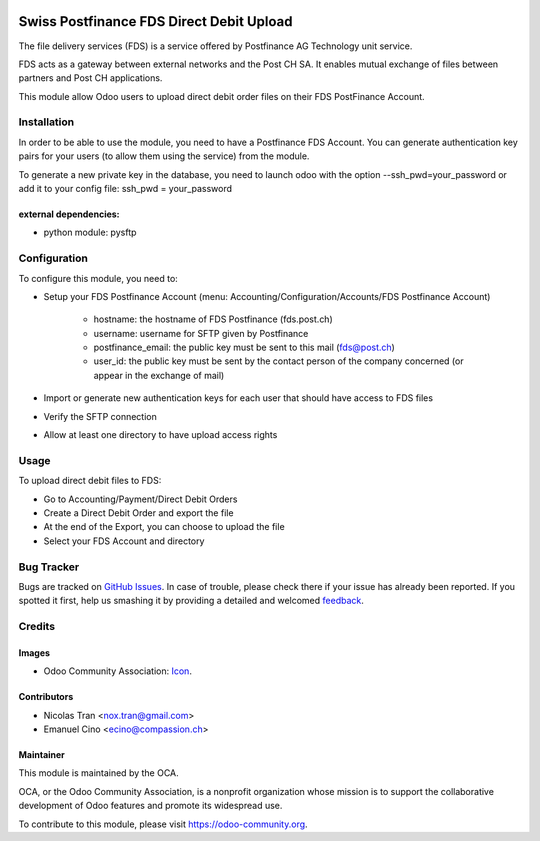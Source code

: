 .. image:: https://img.shields.io/badge/licence-AGPL--3-blue.svg
   :target: http://www.gnu.org/licenses/agpl-3.0-standalone.html
   :alt: License: AGPL-3

=========================================
Swiss Postfinance FDS Direct Debit Upload
=========================================

The file delivery services (FDS) is a service offered by Postfinance AG Technology unit service.

FDS acts as a gateway between external networks and the Post CH SA. It enables mutual exchange of files between partners and Post CH applications.

This module allow Odoo users to upload direct debit order files on their FDS PostFinance Account.

Installation
============

In order to be able to use the module, you need to have a Postfinance FDS
Account. You can generate authentication key pairs for your users (to allow
them using the service) from the module.

To generate a new private key in the database, you need to launch odoo with
the option --ssh_pwd=your_password or add it to your config file:
ssh_pwd = your_password

external dependencies:
----------------------
* python module: pysftp

Configuration
=============

To configure this module, you need to:

* Setup your FDS Postfinance Account
  (menu: Accounting/Configuration/Accounts/FDS Postfinance Account)

    * hostname: the hostname of FDS Postfinance (fds.post.ch)
    * username: username for SFTP given by Postfinance
    * postfinance_email: the public key must be sent to this mail (fds@post.ch)
    * user_id: the public key must be sent by the contact person of the company concerned (or appear in the exchange of mail)
* Import or generate new authentication keys for each user that should have access to FDS files
* Verify the SFTP connection
* Allow at least one directory to have upload access rights

Usage
=====

To upload direct debit files to FDS:

* Go to Accounting/Payment/Direct Debit Orders
* Create a Direct Debit Order and export the file
* At the end of the Export, you can choose to upload the file
* Select your FDS Account and directory

.. image:: https://odoo-community.org/website/image/ir.attachment/5784_f2813bd/datas
   :alt: Try me on Runbot
   :target: https://runbot.odoo-community.org/runbot/125/8.0

.. repo_id is available in https://github.com/OCA/maintainer-tools/blob/master/tools/repos_with_ids.txt
.. branch is "8.0" for example

Bug Tracker
===========

Bugs are tracked on `GitHub Issues
<https://github.com/OCA/l10n-switzerland/issues>`_. In case of trouble, please
check there if your issue has already been reported. If you spotted it first,
help us smashing it by providing a detailed and welcomed `feedback
<https://github.com/OCA/
l10n-switzerland/issues/new?body=module:%20
l10n_ch_fds_postfinance%0Aversion:%20
8.0%0A%0A**Steps%20to%20reproduce**%0A-%20...%0A%0A**Current%20behavior**%0A%0A**Expected%20behavior**>`_.

Credits
=======

Images
------

* Odoo Community Association: `Icon <https://github.com/OCA/maintainer-tools/blob/master/template/module/static/description/icon.svg>`_.

Contributors
------------

* Nicolas Tran <nox.tran@gmail.com>
* Emanuel Cino <ecino@compassion.ch>

Maintainer
----------

.. image:: https://odoo-community.org/logo.png
   :alt: Odoo Community Association
   :target: https://odoo-community.org

This module is maintained by the OCA.

OCA, or the Odoo Community Association, is a nonprofit organization whose
mission is to support the collaborative development of Odoo features and
promote its widespread use.

To contribute to this module, please visit https://odoo-community.org.
